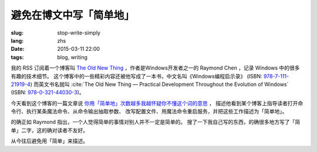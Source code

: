 避免在博文中写「简单地」
=====================================

:slug: stop-write-simply
:lang: zhs
:date: 2015-03-11 22:00
:tags: blog, writing

我的 RSS 订阅着一个博客叫 `The Old New Thing <http://blogs.msdn.com/b/oldnewthing/>`_
，作者是Windows开发者之一的 Raymond Chen ，记录 Windows 中的很多有趣的技术细节。
这个博客中的一些精彩内容还被他写成了一本书，中文名叫《Windows编程启示录》
(ISBN: `978-7-111-21919-4 <http://www.amazon.cn/dp/B0011C1ZEG/>`_) 而英文书名就叫
:cite:`The Old New Thing — Practical Development Throughout the Evolution of Windows`
(ISBN: `978-0-321-44030-3 <http://www.amazon.com/gp/product/0321440307>`_)。

今天看到这个博客的一篇文章说
`你用「简单地」次数越多我越怀疑你不懂这个词的意思 <http://blogs.msdn.com/b/oldnewthing/archive/2015/03/10/10598846.aspx>`_ ， 描述他看到某个博客上指导读者打开命令行、执行某条魔法命令、从命令输出抽取参数、
改写配置文件、用魔法命令重启服务，并把这些工作描述为「简单地」。

的确正如 Raymond 指出，一个人觉得简单的事情对别人并不一定是简单的。
搜了一下我自己写的东西，的确很多地方写了「简单」二字，这的确对读者不友好。

从今往后避免用「简单」来描述。
